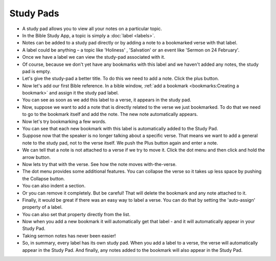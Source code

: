 Study Pads
==========

* A study pad allows you to view all your notes on a particular topic. 
* In the Bible Study App, a topic is simply a :doc:`label <labels>`. 
* Notes can be added to a study pad directly or by adding a note to a bookmarked verse with that label.
* A label could be anything – a topic like 'Holiness' , 'Salvation' or an event like 'Sermon on 24 February'.
* Once we have a label we can view the study-pad associated with it.
* Of course, because we don't yet have any bookmarks with this label and we haven't added any notes, the study pad is empty.
* Let's give the study-pad a better title. To do this we need to add a note. Click  the plus button.
* Now let's add our first Bible reference. In a bible window, :ref:`add a bookmark <bookmarks:Creating a bookmark>` and assign it the study pad label.
* You can see as soon as we add this label to a verse, it appears in the study pad.
* Now, suppose we want to add a note that is directly related to the verse we just bookmarked. 
  To do that we need to go to the bookmark itself and add the note. The new note automatically appears.
* Now let's try bookmarking a few words.
* You can see that each new bookmark with this label is automatically added to the Study Pad.
* Suppose now that the speaker is no longer talking about a specific verse. That means we want to add a general note to the study pad, not to the verse itself. We push the Plus button again and enter a note.
* We can tell that a note is not attached to a verse if we try to move it. Click the dot menu and then click and hold the arrow button.
* Now lets try that with the verse. See how the note moves with-the-verse.
* The dot menu provides some additional features. You can collapse the verse so it takes up less space by pushing the Collapse button.
* You can also indent a section.
* Or you can remove it completely. But be careful! That will delete the bookmark and any note attached to it.
* Finally, it would be great if there was an easy way to label a verse. You can do that by setting the 'auto-assign' property of a label.
* You can also set that property directly from the list.
* Now when you add a new bookmark it will automatically get that label - and it will automatically appear in your Study Pad.
* Taking sermon notes has never been easier!
* So, in summary, every label has its own study pad. When you add a label to a verse, the verse will automatically appear in the Study Pad. And finally, any notes added to the bookmark will also appear in the Study Pad. 


.. raw:: html

    <div style="position: relative; padding-bottom: 56.25%; height: 0; overflow: hidden; max-width: 100%; height: auto;">
        <iframe src="https://www.youtube.com/embed/4gLyW3P9Phs" frameborder="0" allowfullscreen style="position: absolute; top: 0; left: 0; width: 100%; height: 100%;"></iframe>
    </div>